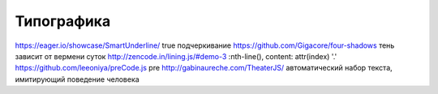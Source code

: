 Типографика
========

https://eager.io/showcase/SmartUnderline/ true подчеркивание
https://github.com/Gigacore/four-shadows тень зависит от вермени суток
http://zencode.in/lining.js/#demo-3 :nth-line(), content: attr(index) '.'
https://github.com/leeoniya/preCode.js pre
http://gabinaureche.com/TheaterJS/ автоматический набор текста, имитирующий поведение человека
